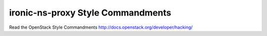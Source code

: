 ironic-ns-proxy Style Commandments
===============================================

Read the OpenStack Style Commandments http://docs.openstack.org/developer/hacking/
